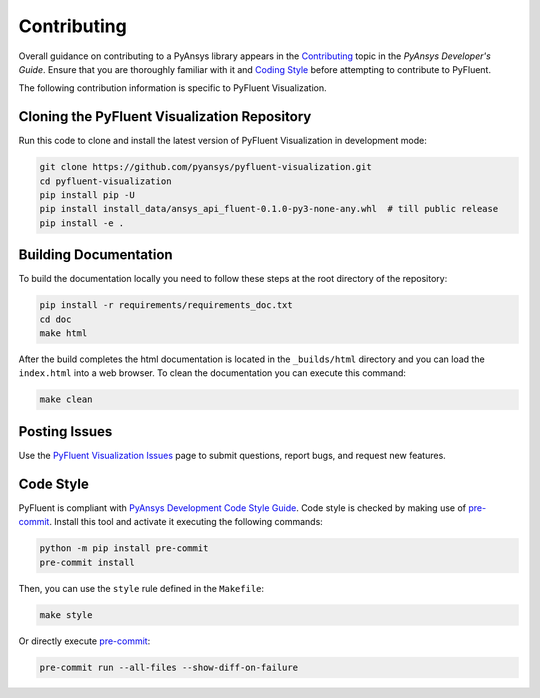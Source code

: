 .. _ref_contributing:

============
Contributing
============
Overall guidance on contributing to a PyAnsys library appears in the
`Contributing <https://dev.docs.pyansys.com/how-to/contributing.html>`_ topic
in the *PyAnsys Developer's Guide*. Ensure that you are thoroughly familiar with
it and `Coding Style
<https://dev.docs.pyansys.com/coding-style/index.html#coding-style>`_ before attempting to
contribute to PyFluent.
 
The following contribution information is specific to PyFluent Visualization.

Cloning the PyFluent Visualization Repository
---------------------------------------------
Run this code to clone and install the latest version of PyFluent Visualization in
development mode:

.. code::

   git clone https://github.com/pyansys/pyfluent-visualization.git
   cd pyfluent-visualization
   pip install pip -U
   pip install install_data/ansys_api_fluent-0.1.0-py3-none-any.whl  # till public release
   pip install -e .

Building Documentation
----------------------
To build the documentation locally you need to follow these steps at the root
directory of the repository:

.. code:: 

    pip install -r requirements/requirements_doc.txt
    cd doc
    make html

After the build completes the html documentation is located in the
``_builds/html`` directory and you can load the ``index.html`` into a web
browser.  To clean the documentation you can execute this command:

.. code::

    make clean

Posting Issues
--------------
Use the `PyFluent Visualization Issues <https://github.com/pyansys/pyfluent-visualization/issues>`_
page to submit questions, report bugs, and request new features.


Code Style
----------
PyFluent is compliant with `PyAnsys Development Code Style Guide
<https://dev.docs.pyansys.com/coding_style/index.html>`_.  Code style is checked
by making use of `pre-commit <https://pre-commit.com/>`_. Install this tool and
activate it executing the following commands:

.. code:: bash

   python -m pip install pre-commit
   pre-commit install

Then, you can use the ``style`` rule defined in the ``Makefile``:

.. code:: bash

   make style

Or directly execute `pre-commit <https://pre-commit.com/>`_:

.. code:: bash

    pre-commit run --all-files --show-diff-on-failure

